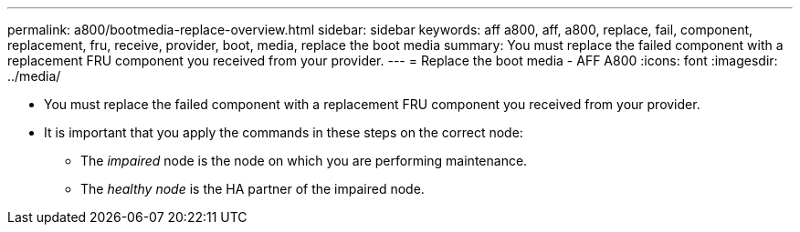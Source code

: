 ---
permalink: a800/bootmedia-replace-overview.html
sidebar: sidebar
keywords: aff a800, aff, a800, replace, fail, component, replacement, fru, receive, provider, boot, media, replace the boot media
summary: You must replace the failed component with a replacement FRU component you received from your provider.
---
= Replace the boot media - AFF A800
:icons: font
:imagesdir: ../media/

[.lead]
* You must replace the failed component with a replacement FRU component you received from your provider.
* It is important that you apply the commands in these steps on the correct node:
 ** The _impaired_ node is the node on which you are performing maintenance.
 ** The _healthy node_ is the HA partner of the impaired node.
